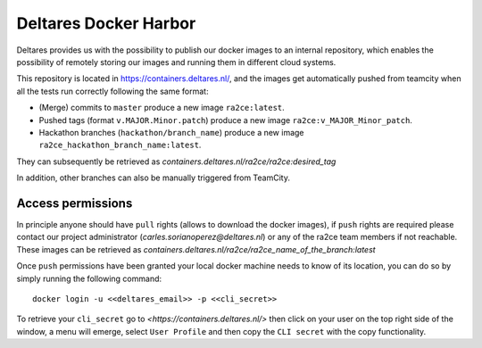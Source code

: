 .. _deltares_harbor:

Deltares Docker Harbor
======================

Deltares provides us with the possibility to publish our docker images to an internal repository, which enables the possibility of remotely storing our images and running them in different cloud systems.

This repository is located in `<https://containers.deltares.nl/>`_, and the images get automatically pushed from teamcity when all the tests run correctly following the same format:

- (Merge) commits to ``master`` produce a new image ``ra2ce:latest``.
- Pushed tags (format ``v.MAJOR.Minor.patch``) produce a new image ``ra2ce:v_MAJOR_Minor_patch``. 
- Hackathon branches (``hackathon/branch_name``) produce a new image ``ra2ce_hackathon_branch_name:latest``.

They can subsequently be retrieved as `containers.deltares.nl/ra2ce/ra2ce:desired_tag`

In addition, other branches can also be manually triggered from TeamCity.

Access permissions
------------------

In principle anyone should have ``pull`` rights (allows to download the docker images), if ``push`` rights are required please contact our project administrator (`carles.sorianoperez@deltares.nl`) or any of the ra2ce team members if not reachable. These images can be retrieved as `containers.deltares.nl/ra2ce/ra2ce_name_of_the_branch:latest`

Once ``push`` permissions have been granted your local docker machine needs to know of its location, you can do so by simply running the following command:

::

    docker login -u <<deltares_email>> -p <<cli_secret>>

To retrieve your ``cli_secret`` go to `<https://containers.deltares.nl/>` then click on your user on the top right side of the window, a menu will emerge, select ``User Profile`` and then copy the ``CLI secret`` with the copy functionality.